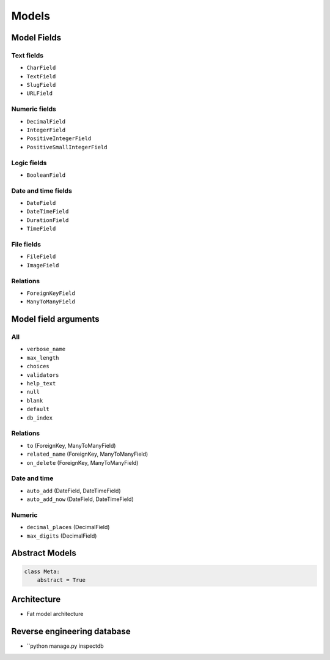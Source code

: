 ******
Models
******

Model Fields
============

Text fields
-----------
- ``CharField``
- ``TextField``
- ``SlugField``
- ``URLField``

Numeric fields
--------------
- ``DecimalField``
- ``IntegerField``
- ``PositiveIntegerField``
- ``PositiveSmallIntegerField``

Logic fields
------------
- ``BooleanField``

Date and time fields
--------------------
- ``DateField``
- ``DateTimeField``
- ``DurationField``
- ``TimeField``

File fields
-----------
- ``FileField``
- ``ImageField``

Relations
---------
- ``ForeignKeyField``
- ``ManyToManyField``

Model field arguments
=====================

All
---
- ``verbose_name``
- ``max_length``
- ``choices``
- ``validators``
- ``help_text``
- ``null``
- ``blank``
- ``default``
- ``db_index``

Relations
---------
- ``to`` (ForeignKey, ManyToManyField)
- ``related_name`` (ForeignKey, ManyToManyField)
- ``on_delete`` (ForeignKey, ManyToManyField)

Date and time
-------------
- ``auto_add`` (DateField, DateTimeField)
- ``auto_add_now`` (DateField, DateTimeField)

Numeric
-------
- ``decimal_places`` (DecimalField)
- ``max_digits`` (DecimalField)

Abstract Models
===============
.. code-block:: python

    class Meta:
        abstract = True

Architecture
============
- Fat model architecture

Reverse engineering database
============================
- ``python manage.py inspectdb